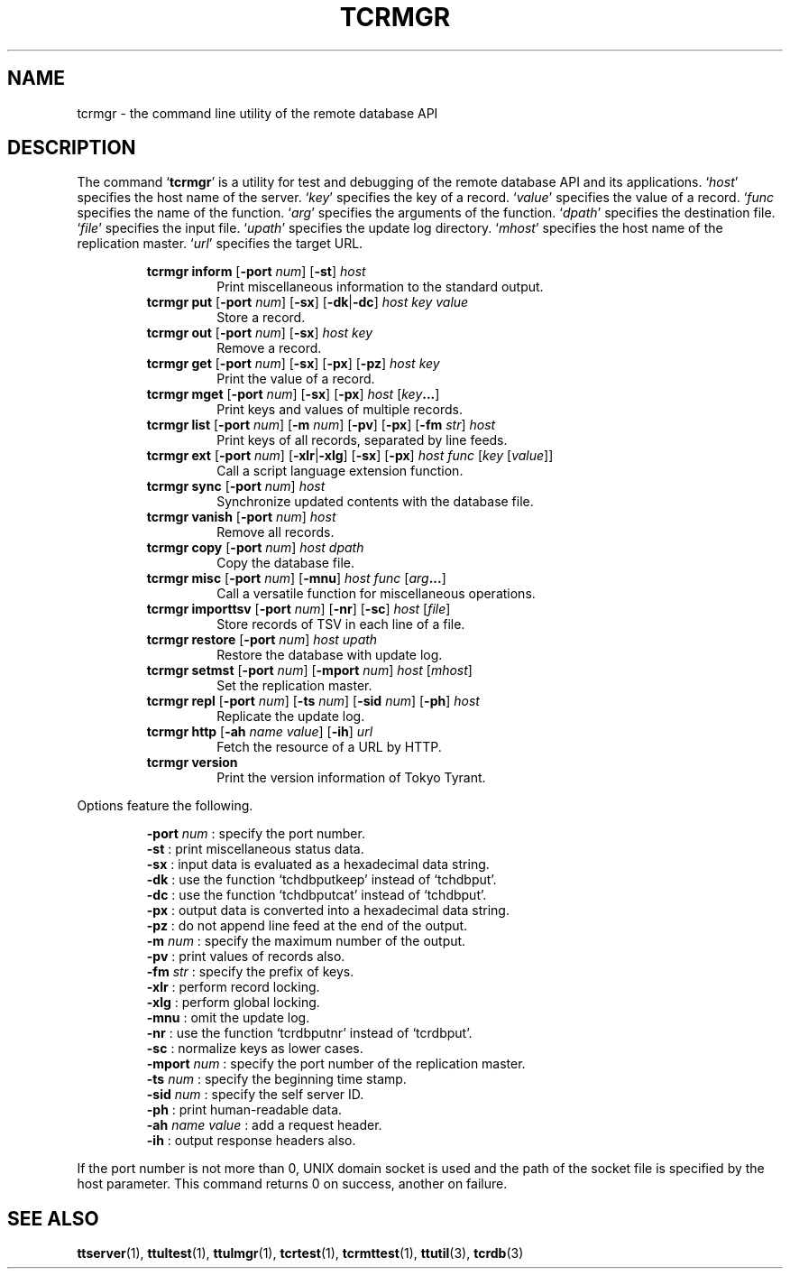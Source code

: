 .TH "TCRMGR" 1 "2009-01-03" "Man Page" "Tokyo Tyrant"

.SH NAME
tcrmgr \- the command line utility of the remote database API

.SH DESCRIPTION
.PP
The command `\fBtcrmgr\fR' is a utility for test and debugging of the remote database API and its applications.  `\fIhost\fR' specifies the host name of the server.  `\fIkey\fR' specifies the key of a record.  `\fIvalue\fR' specifies the value of a record.  `\fIfunc\fR specifies the name of the function.  `\fIarg\fR' specifies the arguments of the function.  `\fIdpath\fR' specifies the destination file.  `\fIfile\fR' specifies the input file.  `\fIupath\fR' specifies the update log directory.  `\fImhost\fR' specifies the host name of the replication master.  `\fIurl\fR' specifies the target URL.
.PP
.RS
.br
\fBtcrmgr inform \fR[\fB\-port \fInum\fB\fR]\fB \fR[\fB\-st\fR]\fB \fIhost\fB\fR
.RS
Print miscellaneous information to the standard output.
.RE
.br
\fBtcrmgr put \fR[\fB\-port \fInum\fB\fR]\fB \fR[\fB\-sx\fR]\fB \fR[\fB\-dk\fR|\fB\-dc\fR]\fB \fIhost\fB \fIkey\fB \fIvalue\fB\fR
.RS
Store a record.
.RE
.br
\fBtcrmgr out \fR[\fB\-port \fInum\fB\fR]\fB \fR[\fB\-sx\fR]\fB \fIhost\fB \fIkey\fB\fR
.RS
Remove a record.
.RE
.br
\fBtcrmgr get \fR[\fB\-port \fInum\fB\fR]\fB \fR[\fB\-sx\fR]\fB \fR[\fB\-px\fR]\fB \fR[\fB\-pz\fR]\fB \fIhost\fB \fIkey\fB\fR
.RS
Print the value of a record.
.RE
.br
\fBtcrmgr mget \fR[\fB\-port \fInum\fB\fR]\fB \fR[\fB\-sx\fR]\fB \fR[\fB\-px\fR]\fB \fIhost\fB \fR[\fB\fIkey\fB...\fR]\fB\fR
.RS
Print keys and values of multiple records.
.RE
.br
\fBtcrmgr list \fR[\fB\-port \fInum\fB\fR]\fB \fR[\fB\-m \fInum\fB\fR]\fB \fR[\fB\-pv\fR]\fB \fR[\fB\-px\fR]\fB \fR[\fB\-fm \fIstr\fB\fR]\fB \fIhost\fB\fR
.RS
Print keys of all records, separated by line feeds.
.RE
.br
\fBtcrmgr ext \fR[\fB\-port \fInum\fB\fR]\fB \fR[\fB\-xlr\fR|\fB\-xlg\fR]\fB \fR[\fB\-sx\fR]\fB \fR[\fB\-px\fR]\fB \fIhost\fB \fIfunc\fB \fR[\fB\fIkey\fB \fR[\fB\fIvalue\fB\fR]\fB\fR]\fB\fR
.RS
Call a script language extension function.
.RE
.br
\fBtcrmgr sync \fR[\fB\-port \fInum\fB\fR]\fB \fIhost\fB\fR
.RS
Synchronize updated contents with the database file.
.RE
.br
\fBtcrmgr vanish \fR[\fB\-port \fInum\fB\fR]\fB \fIhost\fB\fR
.RS
Remove all records.
.RE
.br
\fBtcrmgr copy \fR[\fB\-port \fInum\fB\fR]\fB \fIhost\fB \fIdpath\fB\fR
.RS
Copy the database file.
.RE
.br
\fBtcrmgr misc \fR[\fB\-port \fInum\fB\fR]\fB \fR[\fB\-mnu\fR]\fB \fIhost\fB \fIfunc\fB \fR[\fB\fIarg\fB...\fR]\fB\fR
.RS
Call a versatile function for miscellaneous operations.
.RE
.br
\fBtcrmgr importtsv \fR[\fB\-port \fInum\fB\fR]\fB \fR[\fB\-nr\fR]\fB \fR[\fB\-sc\fR]\fB \fIhost\fB \fR[\fB\fIfile\fB\fR]\fB\fR
.RS
Store records of TSV in each line of a file.
.RE
.br
\fBtcrmgr restore \fR[\fB\-port \fInum\fB\fR]\fB \fIhost\fB \fIupath\fB\fR
.RS
Restore the database with update log.
.RE
.br
\fBtcrmgr setmst \fR[\fB\-port \fInum\fB\fR]\fB \fR[\fB\-mport \fInum\fB\fR]\fB \fIhost\fB \fR[\fB\fImhost\fB\fR]\fB\fR
.RS
Set the replication master.
.RE
.br
\fBtcrmgr repl \fR[\fB\-port \fInum\fB\fR]\fB \fR[\fB\-ts \fInum\fB\fR]\fB \fR[\fB\-sid \fInum\fB\fR]\fB \fR[\fB\-ph\fR]\fB \fIhost\fB\fR
.RS
Replicate the update log.
.RE
.br
\fBtcrmgr http \fR[\fB\-ah \fIname\fB \fIvalue\fB\fR]\fB \fR[\fB\-ih\fR]\fB \fIurl\fB\fR
.RS
Fetch the resource of a URL by HTTP.
.RE
.br
\fBtcrmgr version\fR
.RS
Print the version information of Tokyo Tyrant.
.RE
.RE
.PP
Options feature the following.
.PP
.RS
\fB\-port \fInum\fR\fR : specify the port number.
.br
\fB\-st\fR : print miscellaneous status data.
.br
\fB\-sx\fR : input data is evaluated as a hexadecimal data string.
.br
\fB\-dk\fR : use the function `tchdbputkeep' instead of `tchdbput'.
.br
\fB\-dc\fR : use the function `tchdbputcat' instead of `tchdbput'.
.br
\fB\-px\fR : output data is converted into a hexadecimal data string.
.br
\fB\-pz\fR : do not append line feed at the end of the output.
.br
\fB\-m \fInum\fR\fR : specify the maximum number of the output.
.br
\fB\-pv\fR : print values of records also.
.br
\fB\-fm \fIstr\fR\fR : specify the prefix of keys.
.br
\fB\-xlr\fR : perform record locking.
.br
\fB\-xlg\fR : perform global locking.
.br
\fB\-mnu\fR : omit the update log.
.br
\fB\-nr\fR : use the function `tcrdbputnr' instead of `tcrdbput'.
.br
\fB\-sc\fR : normalize keys as lower cases.
.br
\fB\-mport \fInum\fR\fR : specify the port number of the replication master.
.br
\fB\-ts \fInum\fR\fR : specify the beginning time stamp.
.br
\fB\-sid \fInum\fR\fR : specify the self server ID.
.br
\fB\-ph\fR : print human\-readable data.
.br
\fB\-ah \fIname\fR \fIvalue\fR\fR : add a request header.
.br
\fB\-ih\fR : output response headers also.
.br
.RE
.PP
If the port number is not more than 0, UNIX domain socket is used and the path of the socket file is specified by the host parameter.  This command returns 0 on success, another on failure.

.SH SEE ALSO
.PP
.BR ttserver (1),
.BR ttultest (1),
.BR ttulmgr (1),
.BR tcrtest (1),
.BR tcrmttest (1),
.BR ttutil (3),
.BR tcrdb (3)
